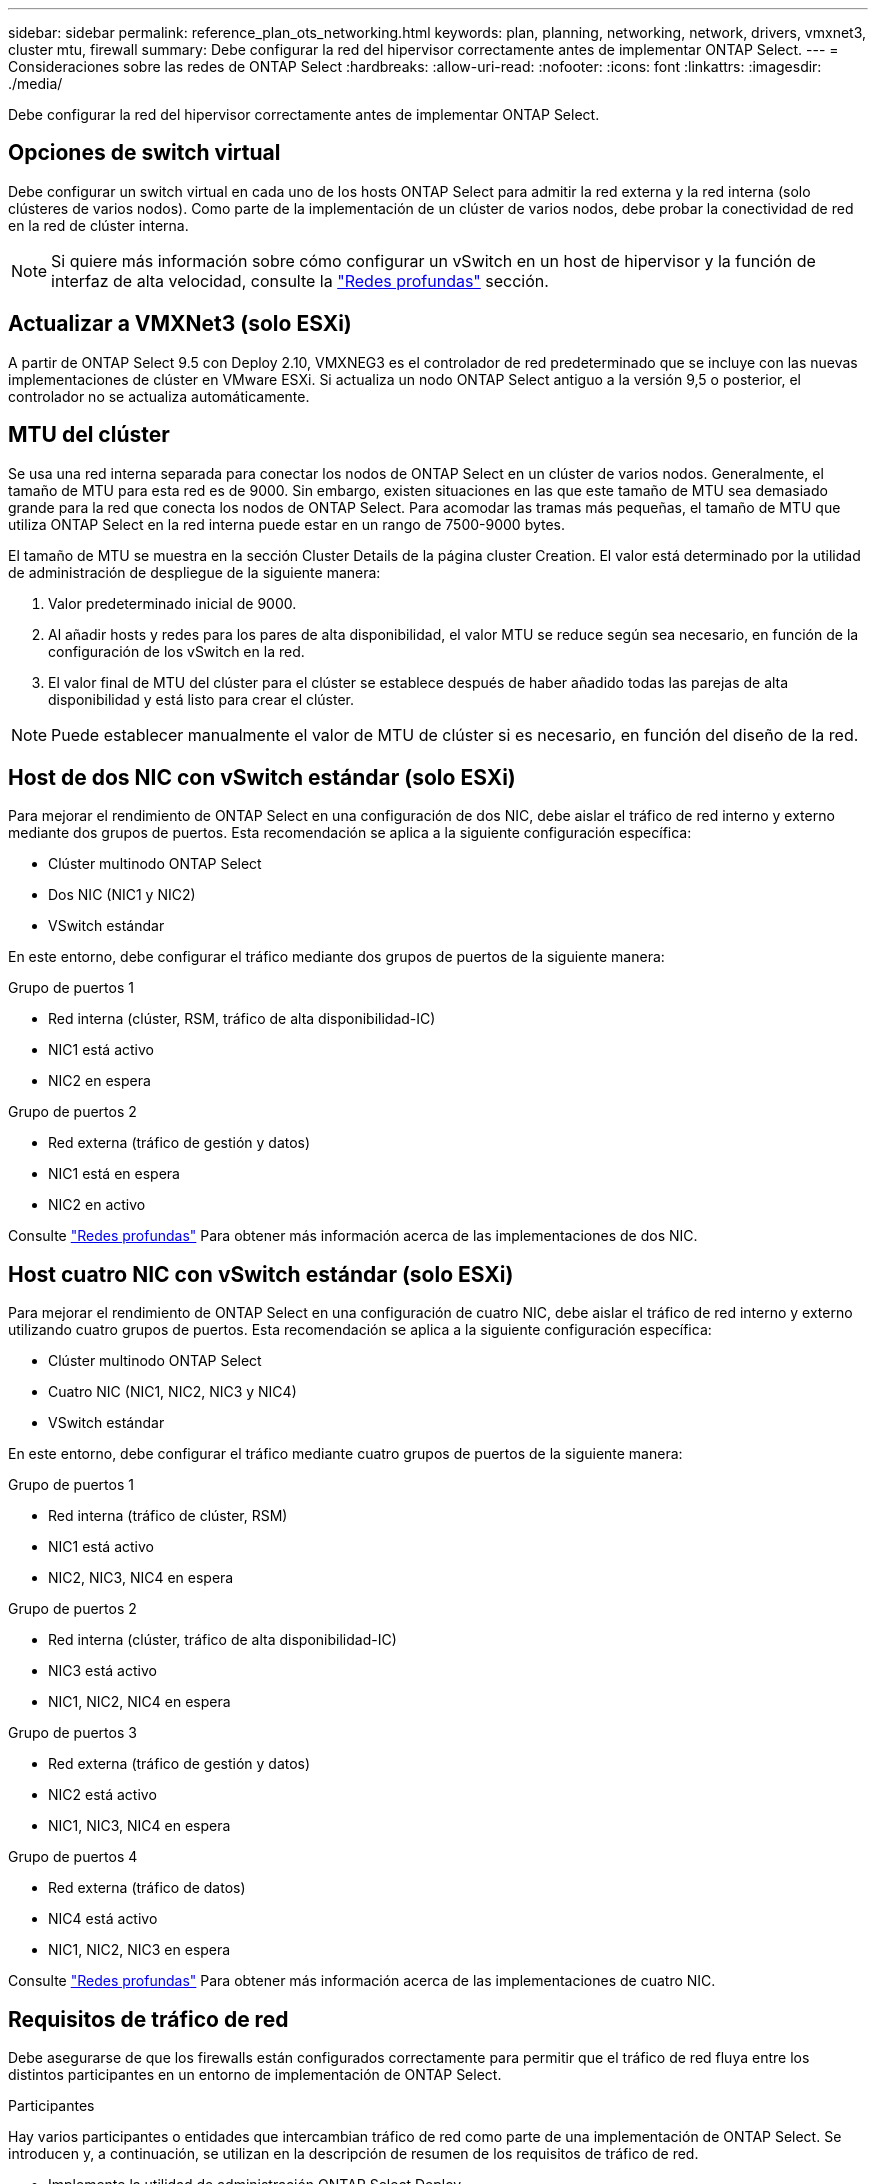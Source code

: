 ---
sidebar: sidebar 
permalink: reference_plan_ots_networking.html 
keywords: plan, planning, networking, network, drivers, vmxnet3, cluster mtu, firewall 
summary: Debe configurar la red del hipervisor correctamente antes de implementar ONTAP Select. 
---
= Consideraciones sobre las redes de ONTAP Select
:hardbreaks:
:allow-uri-read: 
:nofooter: 
:icons: font
:linkattrs: 
:imagesdir: ./media/


[role="lead"]
Debe configurar la red del hipervisor correctamente antes de implementar ONTAP Select.



== Opciones de switch virtual

Debe configurar un switch virtual en cada uno de los hosts ONTAP Select para admitir la red externa y la red interna (solo clústeres de varios nodos). Como parte de la implementación de un clúster de varios nodos, debe probar la conectividad de red en la red de clúster interna.


NOTE: Si quiere más información sobre cómo configurar un vSwitch en un host de hipervisor y la función de interfaz de alta velocidad, consulte la link:concept_nw_concepts_chars.html["Redes profundas"] sección.



== Actualizar a VMXNet3 (solo ESXi)

A partir de ONTAP Select 9.5 con Deploy 2.10, VMXNEG3 es el controlador de red predeterminado que se incluye con las nuevas implementaciones de clúster en VMware ESXi. Si actualiza un nodo ONTAP Select antiguo a la versión 9,5 o posterior, el controlador no se actualiza automáticamente.



== MTU del clúster

Se usa una red interna separada para conectar los nodos de ONTAP Select en un clúster de varios nodos. Generalmente, el tamaño de MTU para esta red es de 9000. Sin embargo, existen situaciones en las que este tamaño de MTU sea demasiado grande para la red que conecta los nodos de ONTAP Select. Para acomodar las tramas más pequeñas, el tamaño de MTU que utiliza ONTAP Select en la red interna puede estar en un rango de 7500-9000 bytes.

El tamaño de MTU se muestra en la sección Cluster Details de la página cluster Creation. El valor está determinado por la utilidad de administración de despliegue de la siguiente manera:

. Valor predeterminado inicial de 9000.
. Al añadir hosts y redes para los pares de alta disponibilidad, el valor MTU se reduce según sea necesario, en función de la configuración de los vSwitch en la red.
. El valor final de MTU del clúster para el clúster se establece después de haber añadido todas las parejas de alta disponibilidad y está listo para crear el clúster.



NOTE: Puede establecer manualmente el valor de MTU de clúster si es necesario, en función del diseño de la red.



== Host de dos NIC con vSwitch estándar (solo ESXi)

Para mejorar el rendimiento de ONTAP Select en una configuración de dos NIC, debe aislar el tráfico de red interno y externo mediante dos grupos de puertos. Esta recomendación se aplica a la siguiente configuración específica:

* Clúster multinodo ONTAP Select
* Dos NIC (NIC1 y NIC2)
* VSwitch estándar


En este entorno, debe configurar el tráfico mediante dos grupos de puertos de la siguiente manera:

.Grupo de puertos 1
* Red interna (clúster, RSM, tráfico de alta disponibilidad-IC)
* NIC1 está activo
* NIC2 en espera


.Grupo de puertos 2
* Red externa (tráfico de gestión y datos)
* NIC1 está en espera
* NIC2 en activo


Consulte link:concept_nw_concepts_chars.html["Redes profundas"] Para obtener más información acerca de las implementaciones de dos NIC.



== Host cuatro NIC con vSwitch estándar (solo ESXi)

Para mejorar el rendimiento de ONTAP Select en una configuración de cuatro NIC, debe aislar el tráfico de red interno y externo utilizando cuatro grupos de puertos. Esta recomendación se aplica a la siguiente configuración específica:

* Clúster multinodo ONTAP Select
* Cuatro NIC (NIC1, NIC2, NIC3 y NIC4)
* VSwitch estándar


En este entorno, debe configurar el tráfico mediante cuatro grupos de puertos de la siguiente manera:

.Grupo de puertos 1
* Red interna (tráfico de clúster, RSM)
* NIC1 está activo
* NIC2, NIC3, NIC4 en espera


.Grupo de puertos 2
* Red interna (clúster, tráfico de alta disponibilidad-IC)
* NIC3 está activo
* NIC1, NIC2, NIC4 en espera


.Grupo de puertos 3
* Red externa (tráfico de gestión y datos)
* NIC2 está activo
* NIC1, NIC3, NIC4 en espera


.Grupo de puertos 4
* Red externa (tráfico de datos)
* NIC4 está activo
* NIC1, NIC2, NIC3 en espera


Consulte link:concept_nw_concepts_chars.html["Redes profundas"] Para obtener más información acerca de las implementaciones de cuatro NIC.



== Requisitos de tráfico de red

Debe asegurarse de que los firewalls están configurados correctamente para permitir que el tráfico de red fluya entre los distintos participantes en un entorno de implementación de ONTAP Select.

.Participantes
Hay varios participantes o entidades que intercambian tráfico de red como parte de una implementación de ONTAP Select. Se introducen y, a continuación, se utilizan en la descripción de resumen de los requisitos de tráfico de red.

* Implemente la utilidad de administración ONTAP Select Deploy
* VSphere (solo ESXi)
Un servidor vSphere o un host ESXi, según cómo se gestione el host en la puesta en marcha del clúster
* Servidor de hipervisor
Host de hipervisor ESXi o host Linux KVM
* Nodo OTS nodo ONTAP Select
* Grupo OTS un clúster ONTAP Select
* Estación de trabajo administrativa local de WS de administración


.Resumen de los requisitos de tráfico de red
En la siguiente tabla se describen los requisitos de tráfico de red para una implementación de ONTAP Select.

[cols="20,20,35,25"]
|===
| Protocolo/Puerto | ESXi/KVM | Dirección | Descripción 


| TLS (443) | ESXi | Ponga en marcha en vCenter Server (gestionado) o ESXi (gestionado o no gestionado) | API VIX de VMware 


| 902 | ESXi | Implemente en vCenter Server (gestionado) o ESXi (no administrado) | API VIX de VMware 


| ICMP | ESXi o KVM | Puesta en marcha en servidor de hipervisor | Ping 


| ICMP | ESXi o KVM | Despliegue en cada nodo OTS | Ping 


| SSH (22) | ESXi o KVM | WS de administración a cada nodo OTS | Administración 


| SSH (22) | KVM | Póngalo en marcha en nodos de servidor del hipervisor | Acceda al servidor del hipervisor 


| TLS (443) | ESXi o KVM | Despliegue en los nodos y clusters de OTS | Acceda a ONTAP 


| TLS (443) | ESXi o KVM | Cada nodo OTS que se va a implementar | Acceso a puesta en marcha (licencia de pools de capacidad) 


| ISCSI (3260) | ESXi o KVM | Cada nodo OTS que se va a implementar | Mediador/disco de buzón 
|===